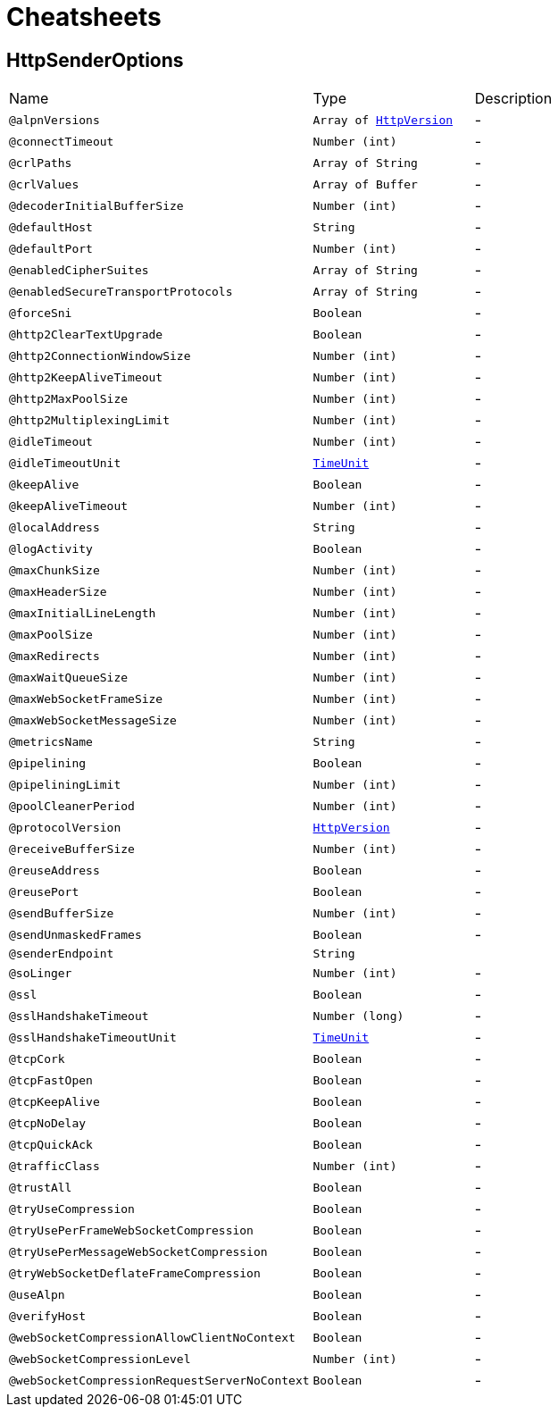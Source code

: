 = Cheatsheets

[[HttpSenderOptions]]
== HttpSenderOptions


[cols=">25%,25%,50%"]
[frame="topbot"]
|===
^|Name | Type ^| Description
|[[alpnVersions]]`@alpnVersions`|`Array of link:enums.html#HttpVersion[HttpVersion]`|-
|[[connectTimeout]]`@connectTimeout`|`Number (int)`|-
|[[crlPaths]]`@crlPaths`|`Array of String`|-
|[[crlValues]]`@crlValues`|`Array of Buffer`|-
|[[decoderInitialBufferSize]]`@decoderInitialBufferSize`|`Number (int)`|-
|[[defaultHost]]`@defaultHost`|`String`|-
|[[defaultPort]]`@defaultPort`|`Number (int)`|-
|[[enabledCipherSuites]]`@enabledCipherSuites`|`Array of String`|-
|[[enabledSecureTransportProtocols]]`@enabledSecureTransportProtocols`|`Array of String`|-
|[[forceSni]]`@forceSni`|`Boolean`|-
|[[http2ClearTextUpgrade]]`@http2ClearTextUpgrade`|`Boolean`|-
|[[http2ConnectionWindowSize]]`@http2ConnectionWindowSize`|`Number (int)`|-
|[[http2KeepAliveTimeout]]`@http2KeepAliveTimeout`|`Number (int)`|-
|[[http2MaxPoolSize]]`@http2MaxPoolSize`|`Number (int)`|-
|[[http2MultiplexingLimit]]`@http2MultiplexingLimit`|`Number (int)`|-
|[[idleTimeout]]`@idleTimeout`|`Number (int)`|-
|[[idleTimeoutUnit]]`@idleTimeoutUnit`|`link:enums.html#TimeUnit[TimeUnit]`|-
|[[keepAlive]]`@keepAlive`|`Boolean`|-
|[[keepAliveTimeout]]`@keepAliveTimeout`|`Number (int)`|-
|[[localAddress]]`@localAddress`|`String`|-
|[[logActivity]]`@logActivity`|`Boolean`|-
|[[maxChunkSize]]`@maxChunkSize`|`Number (int)`|-
|[[maxHeaderSize]]`@maxHeaderSize`|`Number (int)`|-
|[[maxInitialLineLength]]`@maxInitialLineLength`|`Number (int)`|-
|[[maxPoolSize]]`@maxPoolSize`|`Number (int)`|-
|[[maxRedirects]]`@maxRedirects`|`Number (int)`|-
|[[maxWaitQueueSize]]`@maxWaitQueueSize`|`Number (int)`|-
|[[maxWebSocketFrameSize]]`@maxWebSocketFrameSize`|`Number (int)`|-
|[[maxWebSocketMessageSize]]`@maxWebSocketMessageSize`|`Number (int)`|-
|[[metricsName]]`@metricsName`|`String`|-
|[[pipelining]]`@pipelining`|`Boolean`|-
|[[pipeliningLimit]]`@pipeliningLimit`|`Number (int)`|-
|[[poolCleanerPeriod]]`@poolCleanerPeriod`|`Number (int)`|-
|[[protocolVersion]]`@protocolVersion`|`link:enums.html#HttpVersion[HttpVersion]`|-
|[[receiveBufferSize]]`@receiveBufferSize`|`Number (int)`|-
|[[reuseAddress]]`@reuseAddress`|`Boolean`|-
|[[reusePort]]`@reusePort`|`Boolean`|-
|[[sendBufferSize]]`@sendBufferSize`|`Number (int)`|-
|[[sendUnmaskedFrames]]`@sendUnmaskedFrames`|`Boolean`|-
|[[senderEndpoint]]`@senderEndpoint`|`String`|+++

+++
|[[soLinger]]`@soLinger`|`Number (int)`|-
|[[ssl]]`@ssl`|`Boolean`|-
|[[sslHandshakeTimeout]]`@sslHandshakeTimeout`|`Number (long)`|-
|[[sslHandshakeTimeoutUnit]]`@sslHandshakeTimeoutUnit`|`link:enums.html#TimeUnit[TimeUnit]`|-
|[[tcpCork]]`@tcpCork`|`Boolean`|-
|[[tcpFastOpen]]`@tcpFastOpen`|`Boolean`|-
|[[tcpKeepAlive]]`@tcpKeepAlive`|`Boolean`|-
|[[tcpNoDelay]]`@tcpNoDelay`|`Boolean`|-
|[[tcpQuickAck]]`@tcpQuickAck`|`Boolean`|-
|[[trafficClass]]`@trafficClass`|`Number (int)`|-
|[[trustAll]]`@trustAll`|`Boolean`|-
|[[tryUseCompression]]`@tryUseCompression`|`Boolean`|-
|[[tryUsePerFrameWebSocketCompression]]`@tryUsePerFrameWebSocketCompression`|`Boolean`|-
|[[tryUsePerMessageWebSocketCompression]]`@tryUsePerMessageWebSocketCompression`|`Boolean`|-
|[[tryWebSocketDeflateFrameCompression]]`@tryWebSocketDeflateFrameCompression`|`Boolean`|-
|[[useAlpn]]`@useAlpn`|`Boolean`|-
|[[verifyHost]]`@verifyHost`|`Boolean`|-
|[[webSocketCompressionAllowClientNoContext]]`@webSocketCompressionAllowClientNoContext`|`Boolean`|-
|[[webSocketCompressionLevel]]`@webSocketCompressionLevel`|`Number (int)`|-
|[[webSocketCompressionRequestServerNoContext]]`@webSocketCompressionRequestServerNoContext`|`Boolean`|-
|===

